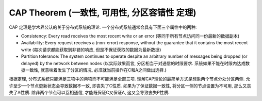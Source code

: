 .. _dist-sys-cap-theorem:

CAP Theorem (一致性, 可用性, 分区容错性 定理)
==============================================================================

CAP 定理是学术界公认的关于分布式系统的理论. 一个分布式系统通常会具有下面三个属性中的两种:

- Consistency: Every read receives the most recent write or an error (等同于所有节点访问同一份最新的数据副本)
- Availability: Every request receives a (non-error) response, without the guarantee that it contains the most recent write (每次请求都能获取到非错的响应, 但是不保证获取的数据为最新数据)
- Partition tolerance: The system continues to operate despite an arbitrary number of messages being dropped (or delayed) by the network between nodes (以实际效果而言, 分区相当于对通信的时限要求. 系统如果不能在时限内达成数据一致性, 就意味着发生了分区的情况, 必须就当前操作在C和A之间做出选择.)

根据定理, 分布式系统只能满足三项中的两项而不可能满足全部三项. 理解CAP理论的最简单方式是想象两个节点分处分区两侧. 允许至少一个节点更新状态会导致数据不一致, 即丧失了C性质. 如果为了保证数据一致性, 将分区一侧的节点设置为不可用, 那么又丧失了A性质. 除非两个节点可以互相通信, 才能既保证C又保证A, 这又会导致丧失P性质.
